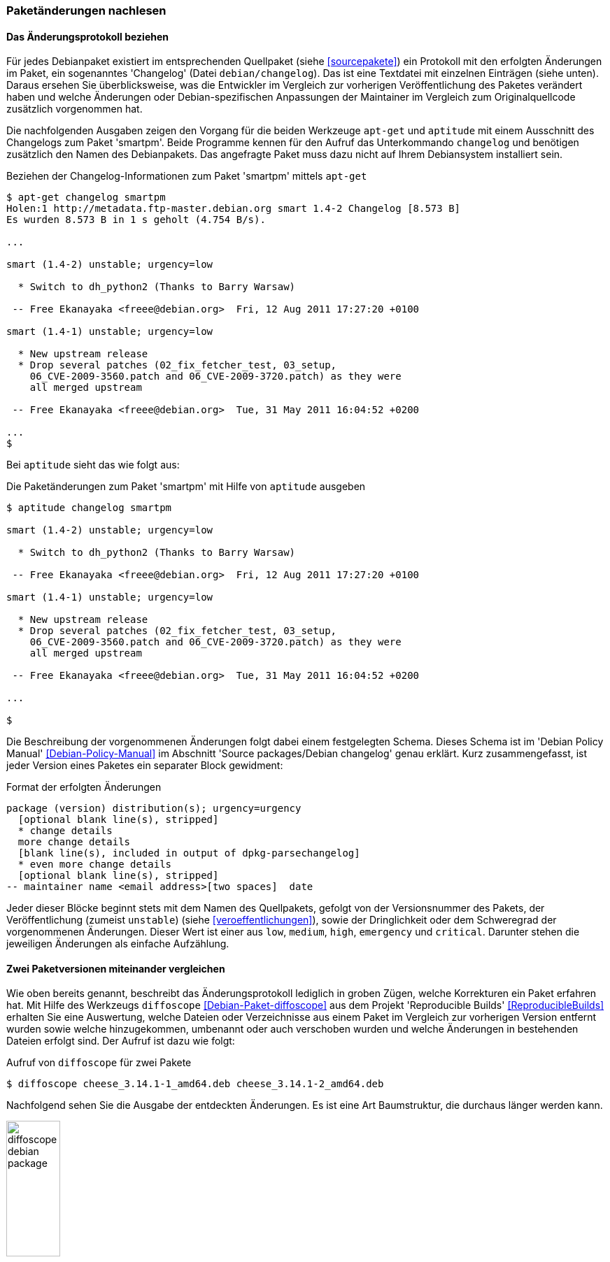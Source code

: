 // Datei: ./werkzeuge/paketoperationen/paketaenderungen-nachlesen.adoc

// Baustelle: Fertig

[[paketaenderungen-nachlesen]]

=== Paketänderungen nachlesen ===

==== Das Änderungsprotokoll beziehen ====

// Stichworte für den Index
(((apt-get, changelog)))
(((Paket, Änderungen nachlesen)))
(((Paket, Änderungsprotokoll)))
(((Paket, Changelog anzeigen)))
Für jedes Debianpaket existiert im entsprechenden Quellpaket (siehe
<<sourcepakete>>) ein Protokoll mit den erfolgten Änderungen im Paket,
ein sogenanntes 'Changelog' (Datei `debian/changelog`). Das ist eine
Textdatei mit einzelnen Einträgen (siehe unten). Daraus ersehen Sie
überblicksweise, was die Entwickler im Vergleich zur vorherigen
Veröffentlichung des Paketes verändert haben und welche Änderungen oder
Debian-spezifischen Anpassungen der Maintainer im Vergleich zum
Originalquellcode zusätzlich vorgenommen hat. 

Die nachfolgenden Ausgaben zeigen den Vorgang für die beiden Werkzeuge 
`apt-get` und `aptitude` mit einem Ausschnitt des Changelogs zum Paket 
'smartpm'. Beide Programme kennen für den Aufruf das Unterkommando 
`changelog` und benötigen zusätzlich den Namen des Debianpakets. Das 
angefragte Paket muss dazu nicht auf Ihrem Debiansystem installiert sein.

.Beziehen der Changelog-Informationen zum Paket 'smartpm' mittels `apt-get`
----
$ apt-get changelog smartpm
Holen:1 http://metadata.ftp-master.debian.org smart 1.4-2 Changelog [8.573 B]
Es wurden 8.573 B in 1 s geholt (4.754 B/s).

...

smart (1.4-2) unstable; urgency=low

  * Switch to dh_python2 (Thanks to Barry Warsaw)

 -- Free Ekanayaka <freee@debian.org>  Fri, 12 Aug 2011 17:27:20 +0100

smart (1.4-1) unstable; urgency=low

  * New upstream release
  * Drop several patches (02_fix_fetcher_test, 03_setup,
    06_CVE-2009-3560.patch and 06_CVE-2009-3720.patch) as they were
    all merged upstream

 -- Free Ekanayaka <freee@debian.org>  Tue, 31 May 2011 16:04:52 +0200

...
$
----

// Stichworte für den Index
(((aptitude, changelog)))
Bei `aptitude` sieht das wie folgt aus:

.Die Paketänderungen zum Paket 'smartpm' mit Hilfe von `aptitude` ausgeben
----
$ aptitude changelog smartpm

smart (1.4-2) unstable; urgency=low

  * Switch to dh_python2 (Thanks to Barry Warsaw)

 -- Free Ekanayaka <freee@debian.org>  Fri, 12 Aug 2011 17:27:20 +0100

smart (1.4-1) unstable; urgency=low

  * New upstream release
  * Drop several patches (02_fix_fetcher_test, 03_setup,
    06_CVE-2009-3560.patch and 06_CVE-2009-3720.patch) as they were
    all merged upstream

 -- Free Ekanayaka <freee@debian.org>  Tue, 31 May 2011 16:04:52 +0200

...

$
----

Die Beschreibung der vorgenommenen Änderungen folgt dabei einem festgelegten 
Schema. Dieses Schema ist im 'Debian Policy Manual' <<Debian-Policy-Manual>> 
im Abschnitt 'Source packages/Debian changelog' genau erklärt. Kurz 
zusammengefasst, ist jeder Version eines Paketes ein separater Block 
gewidment:

.Format der erfolgten Änderungen
----
package (version) distribution(s); urgency=urgency
  [optional blank line(s), stripped]
  * change details
  more change details
  [blank line(s), included in output of dpkg-parsechangelog]
  * even more change details
  [optional blank line(s), stripped]
-- maintainer name <email address>[two spaces]  date
----

Jeder dieser Blöcke beginnt stets mit dem Namen des Quellpakets, gefolgt von 
der Versionsnummer des Pakets, der Veröffentlichung (zumeist `unstable`) 
(siehe <<veroeffentlichungen>>), sowie der Dringlichkeit oder dem Schweregrad 
der vorgenommenen Änderungen. Dieser Wert ist einer aus `low`, `medium`, 
`high`, `emergency` und `critical`. Darunter stehen die jeweiligen Änderungen 
als einfache Aufzählung.

==== Zwei Paketversionen miteinander vergleichen ====

// Stichworte für den Index
(((Debianpaket, diffoscope)))
(((Paket, Änderungen nachlesen)))
(((Debian, Reproducible Builds)))
Wie oben bereits genannt, beschreibt das Änderungsprotokoll lediglich in 
groben Zügen, welche Korrekturen ein Paket erfahren hat. Mit Hilfe des
Werkzeugs `diffoscope` <<Debian-Paket-diffoscope>> aus dem Projekt
'Reproducible Builds' <<ReproducibleBuilds>> erhalten Sie eine Auswertung, 
welche Dateien oder Verzeichnisse aus einem Paket im Vergleich zur 
vorherigen Version entfernt wurden sowie welche hinzugekommen, umbenannt 
oder auch verschoben wurden und welche Änderungen in bestehenden Dateien 
erfolgt sind. Der Aufruf ist dazu wie folgt:

.Aufruf von `diffoscope` für zwei Pakete
----
$ diffoscope cheese_3.14.1-1_amd64.deb cheese_3.14.1-2_amd64.deb
----

Nachfolgend sehen Sie die Ausgabe der entdeckten Änderungen. Es ist eine
Art Baumstruktur, die durchaus länger werden kann.

.Von `diffoscope` gefundene Änderungen (Ausschnitt)
image::werkzeuge/paketoperationen/diffoscope-debian-package.png[id="fig.diffoscope", width="30%"]

Die Farbgebung der Ausgabe folgt den üblichen Gepflogenheiten -- rot für 
Entfernungen und grün für Zeilen, die hinzugefügt wurden. Die Angaben in 
hellblau benennen die Position in der jeweiligen Datei.

// Datei (Ende): ./werkzeuge/paketoperationen/paketaenderungen-nachlesen.adoc
